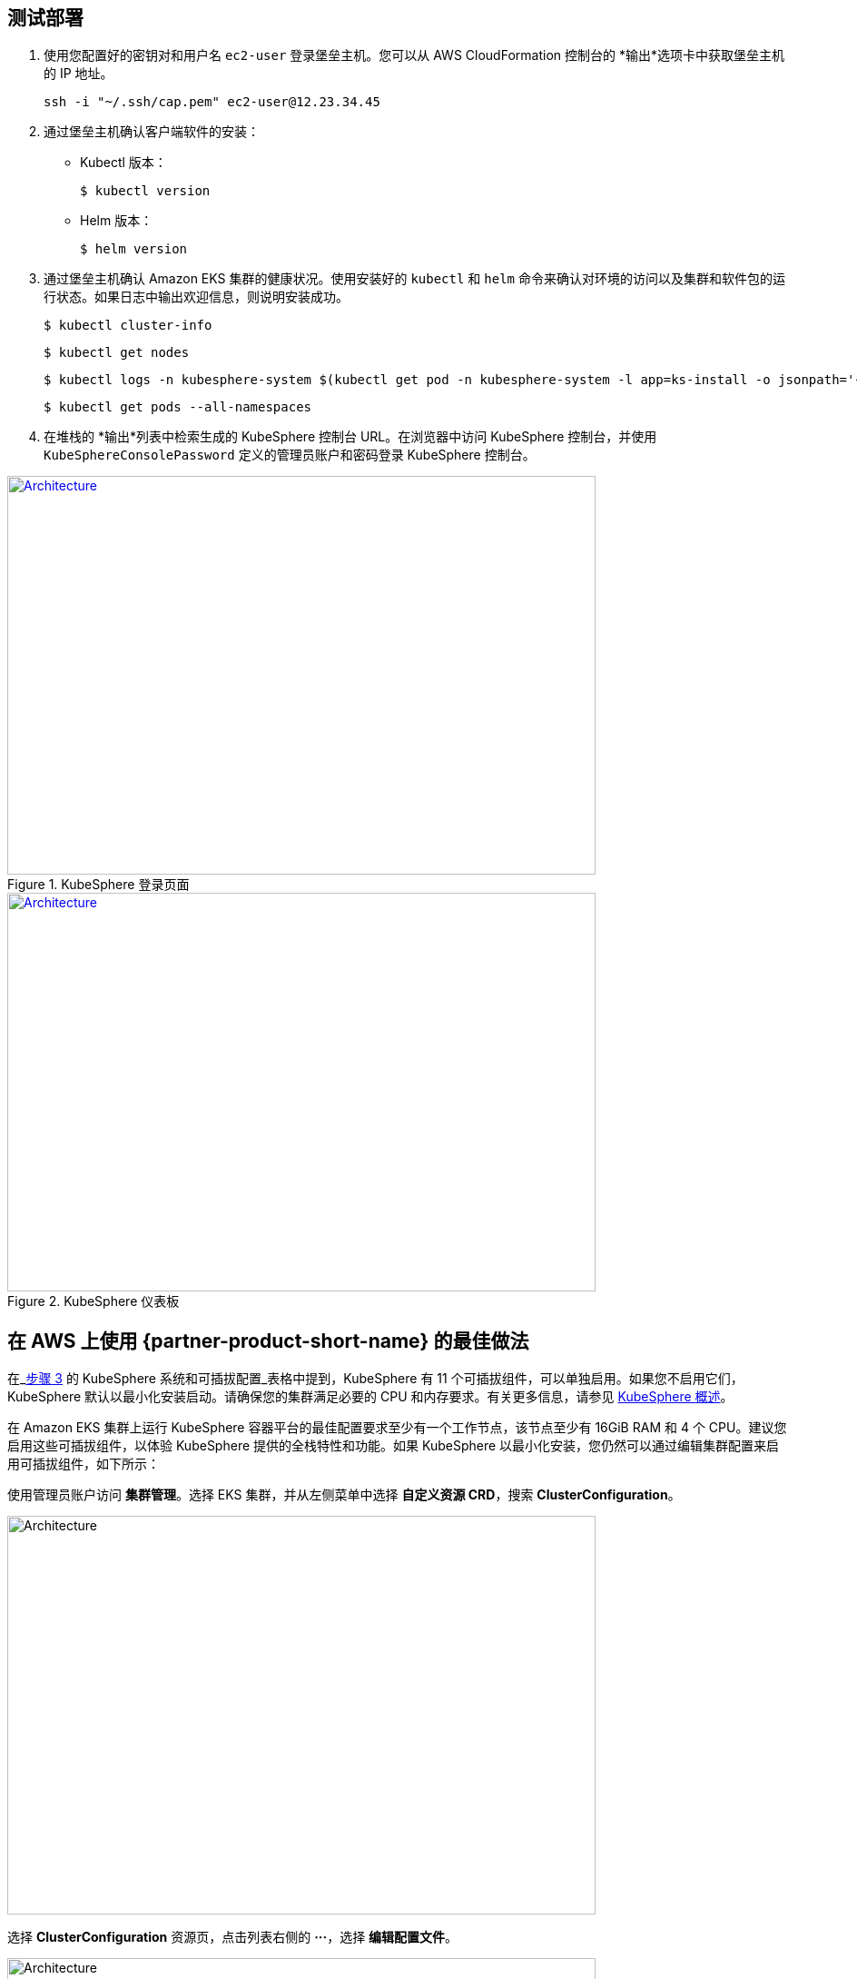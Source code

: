 // Add steps as necessary for accessing the software, post-configuration, and testing. Don’t include full usage instructions for your software, but add links to your product documentation for that information.
//Should any sections not be applicable, remove them

== 测试部署
// If steps are required to test the deployment, add them here. If not, remove the heading

. 使用您配置好的密钥对和用户名 `ec2-user` 登录堡垒主机。您可以从 AWS CloudFormation 控制台的 *输出*选项卡中获取堡垒主机的 IP 地址。

 ssh -i "~/.ssh/cap.pem" ec2-user@12.23.34.45

[start=2]
. 通过堡垒主机确认客户端软件的安装：

* Kubectl 版本：

 $ kubectl version

* Helm 版本：

 $ helm version

[start=3]
. 通过堡垒主机确认 Amazon EKS 集群的健康状况。使用安装好的 `kubectl` 和 `helm` 命令来确认对环境的访问以及集群和软件包的运行状态。如果日志中输出欢迎信息，则说明安装成功。 

    $ kubectl cluster-info

    $ kubectl get nodes

    $ kubectl logs -n kubesphere-system $(kubectl get pod -n kubesphere-system -l app=ks-install -o jsonpath='{.items[0].metadata.name}') -f

    $ kubectl get pods --all-namespaces

[start=4]
. 在堆栈的 *输出*列表中检索生成的 KubeSphere 控制台 URL。在浏览器中访问 KubeSphere 控制台，并使用 `KubeSphereConsolePassword` 定义的管理员账户和密码登录 KubeSphere 控制台。


[#KubeSphereLogin1]
.KubeSphere 登录页面
[link=images/image4.png]
image::../images/image4.png[Architecture,width=648,height=439]

[#KubeSphereLogin2]
.KubeSphere 仪表板
[link=images/image5.png]
image::../images/image5.png[Architecture,width=648,height=439]


== 在 AWS 上使用 {partner-product-short-name} 的最佳做法
// Provide post-deployment best practices for using the technology on AWS, including considerations such as migrating data, backups, ensuring high performance, high availability, etc. Link to software documentation for detailed information.

在_link:#option-1-parameters-for-deploying-kubesphere-into-a-new-vpc[步骤 3] 的 KubeSphere 系统和可插拔配置_表格中提到，KubeSphere 有 11 个可插拔组件，可以单独启用。如果您不启用它们，KubeSphere 默认以最小化安装启动。请确保您的集群满足必要的 CPU 和内存要求。有关更多信息，请参见 https://kubesphere.com.cn/docs/pluggable-components/overview/[KubeSphere 概述^]。

在 Amazon EKS 集群上运行 KubeSphere 容器平台的最佳配置要求至少有一个工作节点，该节点至少有 16GiB RAM 和 4 个 CPU。建议您启用这些可插拔组件，以体验 KubeSphere 提供的全栈特性和功能。如果 KubeSphere 以最小化安装，您仍然可以通过编辑集群配置来启用可插拔组件，如下所示：

使用管理员账户访问 *集群管理*。选择 EKS 集群，并从左侧菜单中选择 *自定义资源 CRD*，搜索 *ClusterConfiguration*。



image::../images/image6.png[Architecture,width=648,height=439]

选择 *ClusterConfiguration* 资源页，点击列表右侧的 *···*，选择 *编辑配置文件*。

image::../images/image7.png[Architecture,width=648,height=439]


下拉至 *spec* 部分，将您想要启用的可插拔组件从 *false* 更改为 *true*。最后，选择 *更新*来保存您的更改，后端会自动开始安装。

image::../images/image8.png[Architecture,width=648,height=439]

从 *工具箱*（**右下角**）打开 *Web kubectl*，查看安装日志：

 $ kubectl logs -n kubesphere-system $(kubectl get pod -n kubesphere-system -l app=ks-install -o jsonpath='{.items[0].metadata.name}') -f

如果您在输出日志中看到欢迎信息，可插拔组件便可供使用。

== 安全
// Provide post-deployment best practices for using the technology on AWS, including considerations such as migrating data, backups, ensuring high performance, high availability, etc. Link to software documentation for detailed information.

*设置 TLS*：此快速入门自动设置弹性负载均衡 (ELB)，支持 KubeSphere 容器平台集群的关键服务。建议您为您的网络负载均衡器设置 TLS，在客户端和服务器之间建立安全连接。这有助于确保客户端和负载均衡器之间传递的所有数据的私密性。有关更多信息，请参见 https://docs.aws.amazon.com/zh_cn/elasticloadbalancing/latest/network/create-tls-listener.html[网络负载均衡器的 TLS 侦听器^]。

*保持密钥私密性*：KubeSphere 在统一的控制平面支持多集群管理。保存用来连接外部集群的密钥。有关更多信息，请参见 https://kubesphere.com.cn/docs/multicluster-management/enable-multicluster/direct-connection/[直接连接^]。

*创建合适的多租户管理策略*：KubeSphere 是一个多租户平台，KubeSphere 中的多租户架构是指租户之间共享一个或多个集群。请确保为租户设置合适的角色、权限以及项目。有关更多信息，请参见 https://kubesphere.io/docs/quick-start/create-workspace-and-project/[创建企业空间、项目、帐户和角色^]。

*创建合适的网络策略*：KubeSphere 中的管理员可以为不同的项目（命名空间）和企业空间设置网络策略。若要控制每个集群的项目和企业空间中 Pod 之间的网络通信，请根据您租户的要求创建 https://kubesphere.com.cn/docs/pluggable-components/network-policy/[网络策略^]。建议您屏蔽托管不同租户应用程序的项目之间的流量。同时，拒绝所有入站流量，避免一个项目的 Pod 向另一个项目的服务或数据库误发流量。
//TODO Replace "ingress" with "receive," "input," "inbound," or "incoming."

//== Other useful information
//Provide any other information of interest to users, especially focusing on areas where AWS or cloud usage differs from on-premises usage.

== 上手 KubeSphere

当您部署完此快速入门，请参考
//TODO This link returns a 404:
 https://kubesphere.com.cn/docs/quick-start/create-workspace-and-project/[KubeSphere 上手指南^]。这里有动手实验和教程，能帮助您快速上手 KubeSphere。

== 用于多云和多集群管理的中央控制平面

如果您想构建一个用于多云和多集群管理的混合云，请启用 Kubernetes 联邦，并使用 KubeSphere 建立一个中央控制平面。KubeSphere 支持跨多个集群和云厂商的应用分发。同时，KubeSphere 也提供灾备功能和多集群可观察性。有关更多信息，请参见 
//TODO The following link is local and hence doesn't resolve:
https://kubesphere.com.cn/docs/multicluster-management/[如何启用多集群功能^]。

== 额外资源

*AWS 资源*

* https://aws.amazon.com/cn/getting-started/[开始使用资源中心^]
* https://docs.aws.amazon.com/general/latest/gr/[AWS 通用参考^]
* https://docs.aws.amazon.com/general/latest/gr/glos-chap.html[AWS 词汇表^]

*AWS 服务*

* https://docs.aws.amazon.com/zh_cn/cloudformation/[AWS CloudFormation^]
* https://docs.aws.amazon.com/zh_cn/eks/?id=docs_gateway[Amazon EKS^]
* https://docs.aws.amazon.com/zh_cn/AWSEC2/latest/UserGuide/AmazonEBS.html[Amazon EBS^]
* https://docs.aws.amazon.com/zh_cn/ec2/[Amazon EC2^]
* https://docs.aws.amazon.com/zh_cn/iam/[IAM^]
* https://docs.aws.amazon.com/zh_cn/vpc//[Amazon VPC^]

*KubeSphere*

* https://kubesphere.com.cn/docs/introduction/what-is-kubesphere/[什么是 KubeSphere^]
* https://kubesphere.com.cn/docs/pluggable-components/[可插拔组件介绍^]
* https://kubesphere.com.cn/docs/multicluster-management/[多集群管理^]
* https://kubesphere.com.cn/docs/installing-on-kubernetes/[在 Kubernetes 上安装 KubeSphere^]
* https://kubesphere.com.cn/docs/installing-on-linux/[在 Linux 上安装 KubeSphere^]
* https://github.com/kubesphere[KubeSphere GitHub^]